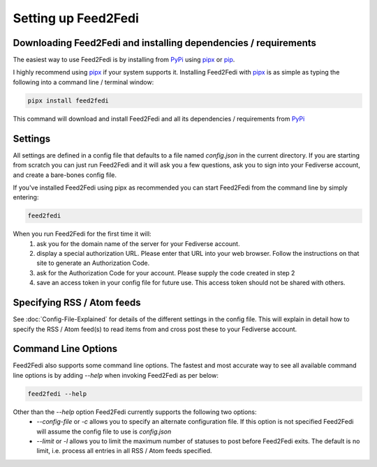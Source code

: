 Setting up Feed2Fedi
================================================================

Downloading Feed2Fedi and installing dependencies / requirements
----------------------------------------------------------------

The easiest way to use Feed2Fedi is by installing from `PyPi`_ using `pipx`_ or `pip`_.

I highly recommend using `pipx`_ if your system supports it. Installing Feed2Fedi with `pipx`_ is as simple as
typing the following into a command line / terminal window:

.. code-block:: console

   pipx install feed2fedi

This command will download and install Feed2Fedi and all its dependencies / requirements from `PyPi`_

Settings
--------

All settings are defined in a config file that defaults to a file named `config.json` in the current directory.
If you are starting from scratch you can just run Feed2Fedi and it will ask you a few questions, ask you to sign into
your Fediverse account, and create a bare-bones config file.

If you've installed Feed2Fedi using pipx as recommended you can start Feed2Fedi from the command line by simply entering:

.. code-block:: console

   feed2fedi

When you run Feed2Fedi for the first time it will:
  1) ask you for the domain name of the server for your Fediverse account.
  2) display a special authorization URL. Please enter that URL into your web browser. Follow the instructions on that
     site to generate an Authorization Code.
  3) ask for the Authorization Code for your account. Please supply the code created in step 2
  4) save an access token in your config file for future use. This access token should not be shared with others.

Specifying RSS / Atom feeds
---------------------------

See :doc:`Config-File-Explained` for details of the different settings in the config file. This will explain in detail
how to specify the RSS / Atom feed(s) to read items from and cross post these to your Fediverse account.

Command Line Options
--------------------

Feed2Fedi also supports some command line options. The fastest and most accurate way to see all available command line
options is by adding `--help` when invoking Feed2Fedi as per below:

.. code-block:: console

   feed2fedi --help

Other than the `--help` option Feed2Fedi currently supports the following two options:
  - `--config-file` or `-c` allows you to specify an alternate configuration file. If this option is not specified
    Feed2Fedi will assume the config file to use is `config.json`
  - `--limit` or `-l` allows you to limit the maximum number of statuses to post before Feed2Fedi exits. The default is
    no limit, i.e. process all entries in all RSS / Atom feeds specified.

.. _PyPi: https://pypi.org/
.. _pipx: https://pypa.github.io/pipx/
.. _pip: https://pip.pypa.io/en/stable/
